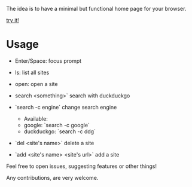 
#+html: <p align="center">

[[file:preview.png]]

The idea is to have a minimal but functional home page for your browser.

[[https://yrwq.github.io/termstart][try it!]]

#+html: </p>

* Usage

- Enter/Space: focus prompt
- ls: list all sites
- open: open a site
- search <something>` search with duckduckgo
- `search -c engine` change search engine

  - Available: 
  -           google: `search -c google`
  -           duckduckgo: `search -c ddg`
  
- `del <site's name>` delete a site
- `add <site's name> <site's url>` add a site

# Contributing

Feel free to open issues, suggesting features or other things!

Any contributions, are very welcome.
